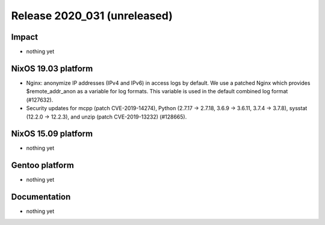 .. XXX update on release :Publish Date: YYYY-MM-DD

Release 2020_031 (unreleased)
-----------------------------

Impact
^^^^^^

* nothing yet


NixOS 19.03 platform
^^^^^^^^^^^^^^^^^^^^

* Nginx: anonymize IP addresses (IPv4 and IPv6) in access logs by default.
  We use a patched Nginx which provides $remote_addr_anon as a variable for log formats.
  This variable is used in the default combined log format (#127632).
* Security updates for mcpp (patch CVE-2019-14274),
  Python (2.7.17 -> 2.7.18, 3.6.9 -> 3.6.11, 3.7.4 -> 3.7.8),
  sysstat (12.2.0 -> 12.2.3), and unzip (patch CVE-2019-13232)
  (#128665).


NixOS 15.09 platform
^^^^^^^^^^^^^^^^^^^^

* nothing yet


Gentoo platform
^^^^^^^^^^^^^^^

* nothing yet


Documentation
^^^^^^^^^^^^^

* nothing yet


.. vim: set spell spelllang=en:
